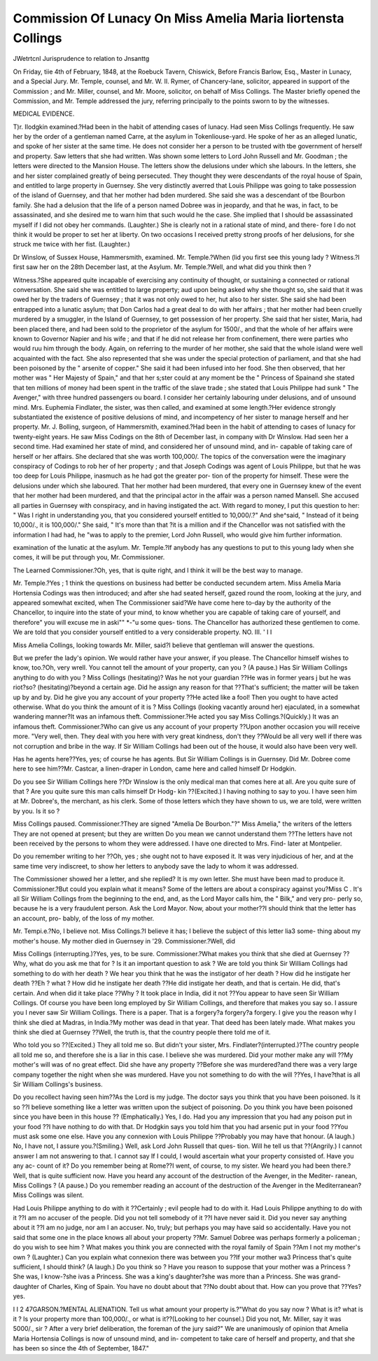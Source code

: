 Commission Of Lunacy On Miss Amelia Maria Iiortensta Collings
==============================================================

JWetrtcnl Jurisprudence to relation to Jnsanttg

On Friday, tiie 4th of February, 1848, at the Roebuck Tavern, Chiswick,
Before Francis Barlow, Esq., Master in Lunacy, and a Special Jury.
Mr. Temple, counsel, and Mr. W. II. Rymer, of Chancery-lane, solicitor, appeared
in support of the Commission ; and Mr. Miller, counsel, and Mr. Moore, solicitor, on
behalf of Miss Collings. The Master briefly opened the Commission, and Mr. Temple
addressed the jury, referring principally to the points sworn to by the witnesses.

MEDICAL EVIDENCE.

T)r. IIodgkin examined.?Had been in the habit of attending cases of lunacy.
Had seen Miss Collings frequently. He saw her by the order of a gentleman named
Carre, at the asylum in Tokenliouse-yard. He spoke of her as an alleged lunatic,
and spoke of her sister at the same time. He does not consider her a person to be
trusted with tbe government of herself and property. Saw letters that she had
written. Was shown some letters to Lord John Russell and Mr. Goodman ; the
letters were directed to the Mansion House. The letters show the delusions under
which she labours. In the letters, she and her sister complained greatly of being
persecuted. They thought they were descendants of the royal house of Spain, and
entitled to large property in Guernsey. She very distinctly averred that Louis
Philippe was going to take possession of the island of Guernsey, and that her mother
had bden murdered. She said she was a descendant of tbe Bourbon family. She
had a delusion that the life of a person named Dobree was in jeopardy, and that he
was, in fact, to be assassinated, and she desired me to warn him that such would he
the case. She implied that I should be assassinated myself if I did not obey her
commands. (Laughter.) She is clearly not in a rational state of mind, and there-
fore I do not think it would be proper to set her at liberty. On two occasions I
received pretty strong proofs of her delusions, for she struck me twice with her fist.
(Laughter.)

Dr Winslow, of Sussex House, Hammersmith, examined.
Mr. Temple.?When (lid you first see this young lady ?
Witness.?I first saw her on the 28th December last, at the Asylum.
Mr. Temple.?Well, and what did you think then ?

Witness.?She appeared quite incapable of exercising any continuity of thought,
or sustaining a connected or rational conversation. She said she was entitled to large
property; aud upon being asked why she thought so, she said that it was owed her
by the traders of Guernsey ; that it was not only owed to her, hut also to her sister.
She said she had been entrapped into a lunatic asylum; that Don Carlos had a
great deal to do with her affairs ; that her mother had been cruelly murdered by a
smuggler, in the Island of Guernsey, to get possession of her property. She said that
her sister, Maria, had been placed there, and had been sold to the proprietor of the
asylum for 1500/., and that the whole of her affairs were known to Governor Napier
and his wife ; and that if he did not release her from confinement, there were parties
who would ruu him through the body. Again, on referring to the murder of her
mother, she said that the whole island were well acquainted with the fact. She also
represented that she was under the special protection of parliament, and that she
had been poisoned by the " arsenite of copper." She said it had been infused into
her food. She then observed, that her mother was " Her Majesty of Spain," and
that her s;ster could at any moment be the " Princess of Spainand she stated
that ten millions of money had been spent in the traffic of the slave trade ; she stated
that Louis Philippe had sunk " The Avenger," with three hundred passengers ou
board. I consider her certainly labouring under delusions, and of unsound mind.
Mrs. Euphemia Findlater, the sister, was then called, and examined at some
length.?Her evidence strongly substantiated the existence of positive delusions of
mind, and incompetency of her sister to manage herself and her property.
Mr. J. Bolling, surgeon, of Hammersmith, examined.?Had been in the habit
of attending to cases of lunacy for twenty-eight years. He saw Miss Codings on the
8th of December last, in company with Dr Winslow. Had seen her a second time.
Had examined her state of mind, and considered her of unsound mind, and in-
capable of taking care of herself or her affairs. She declared that she was worth
100,000/. The topics of the conversation were the imaginary conspiracy of Codings
to rob her of her property ; and that Joseph Codings was agent of Louis Philippe,
but that he was too deep for Louis Philippe, inasmuch as he had got the greater por-
tion of the property for himself. These were the delusions under which she laboured.
That her mother had been murdered, that every one in Guernsey knew of the event
that her mother had been murdered, and that the principal actor in the affair was a
person named Mansell. She accused all parties in Guernsey with conspiracy, and in
having instigated the act. With regard to money, I put this question to her: " Was
I right in understanding you, that you considered yourself entitled to 10,000/.?" And
she^said, " Instead of it being 10,000/., it is 100,000/." She said, " It's more than that
?it is a million and if the Chancellor was not satisfied with the information I had
had, he "was to apply to the premier, Lord John Russell, who would give him
further information.

examination of the lunatic at the asylum.
Mr. Temple.?If anybody has any questions to put to this young lady when
she comes, it will be put through you, Mr. Commissioner.

The Learned Commissioner.?Oh, yes, that is quite right, and I think it will
be the best way to manage.

Mr. Temple.?Yes ; 1 think the questions on business had better be conducted
secundem artem.
Miss Amelia Maria Hortensia Codings was then introduced; and after she had
seated herself, gazed round the room, looking at the jury, and appeared somewhat
excited, when
The Commissioner said?We have come here to-day by the authority of the
Chancellor, to inquire into the state of your mind, to know whether you are capable
of taking care of yourself, and therefore" you will excuse me in aski"" *-"u some ques-
tions. The Chancellor has authorized these gentlemen to come. We are told that
you consider yourself entitled to a very considerable property.
NO. III. ' I I

Miss Amelia Collings, looking towards Mr. Miller, said?I believe that gentleman
will answer the questions.

But we prefer the lady's opinion. We would rather have your answer, if you
please. The Chancellor himself wishes to know, too.?Oh, very wrell.
You cannot tell the amount of your property, can you ? (A pause.) Has Sir
William Collings anything to do with you ?
Miss Collings (hesitating)?
Was he not your guardian ??He was in former years j but he was riot?so?
(hesitating)?beyond a certain age.
Did he assign any reason for that ??That's sufficient; the matter will be taken up
by and by.
Did he give you any account of your property ??He acted like a fool!
Then you ought to have acted otherwise. What do you think the amount
of it is ?
Miss Collings (looking vacantly around her) ejaculated, in a somewhat wandering
manner?It was an infamous theft.
Commissioner.?He acted you say
Miss Collings.?(Quickly.) It was an infamous theft.
Commissioner.?Who can give us any account of your property ??Upon another
occasion you will receive more.
"Very well, then. They deal with you here with very great kindness, don't
they ??Would be all very well if there was not corruption and bribe in the way.
If Sir William Collings had been out of the house, it would also have been very
well.

Has he agents here??Yes, yes; of course he has agents.
But Sir William Collings is in Guernsey. Did Mr. Dobree come here to see
him??Mr. Castcar, a linen-draper in London, came here and called himself
Dr Hodgkin.

Do you see Sir William Collings here ??Dr Winslow is the only medical man
that comes here at all.
Are you quite sure of that ? Are you quite sure this man calls himself Dr Hodg-
kin ??(Excited.) I having nothing to say to you. I have seen him at Mr. Dobree's,
the merchant, as his clerk.
Some of those letters which they have shown to us, we are told, were written by
you. Is it so ?

Miss Collings paused.
Commissioner.?They are signed "Amelia De Bourbon."?" Miss Amelia," the
writers of the letters They are not opened at present; but they are written
Do you mean we cannot understand them ??The letters have not been received
by the persons to whom they were addressed. I have one directed to Mrs. Find-
later at Montpelier.

Do you remember writing to her ??Oh, yes ; she ought not to have exposed it.
It was very injudicious of her, and at the same time very indiscreet, to show her
letters to anybody save the lady to whom it was addressed.

The Commissioner showed her a letter, and she replied?
It is my own letter. She must have been mad to produce it.
Commissioner.?But could you explain what it means? Some of the letters are
about a conspiracy against you?Miss C . It's all Sir William Collings from the
beginning to the end, and, as the Lord Mayor calls him, the " Bilk," and very pro-
perly so, because he is a very fraudulent person. Ask the Lord Mayor.
Now, about your mother??I should think that the letter has an account, pro-
bably, of the loss of my mother.

Mr. Tempi.e.?No, I believe not.
Miss Collings.?I believe it has; I believe the subject of this letter lia3 some-
thing about my mother's house. My mother died in Guernsey in '29.
Commissioner.?Well, did

Miss Collings (interrupting.)?Yes, yes, to be sure.
Commissioner.?What makes you think that she died at Guernsey ??Why, what
do you ask me that for ? Is it an important question to ask ?
We are told you think Sir William Collings had something to do with her death ?
We hear you think that he was the instigator of her death ? How did he instigate
her death ??Eh ? what ?
How did he instigate her death ??He did instigate her death, and that is certain.
He did, that's certain.
And when did it take place ??Why ?
It took place in India, did it not ??You appear to have seen Sir William Collings.
Of course you have been long employed by Sir William Collings, and therefore that
makes you say so.
I assure you I never saw Sir William Collings. There is a paper. That is a
forgery?a forgery?a forgery.
I give you the reason why I think she died at Madras, in India.?My mother was
dead in that year. That deed has been lately made.
What makes you think she died at Guernsey ??Well, the truth is, that the country
people there told me of it.

Who told you so ??(Excited.) They all told me so.
But didn't your sister, Mrs. Findlater?(interrupted.)?The country people all
told me so, and therefore she is a liar in this case. I believe she was murdered.
Did your mother make any will ??My mother's will was of no great effect.
Did she have any property ??Before she was murdered?and there was a very
large company together the night when she was murdered.
Have you not something to do with the will ??Yes, I have?that is all Sir William
Collings's business.

Do you recollect having seen him??As the Lord is my judge.
The doctor says you think that you have been poisoned. Is it so ??I believe
something like a letter was written upon the subject of poisoning.
Do you think you have been poisoned since you have been in this house ??
(Emphatically.) Yes, I do.
Had you any impression that you had any poison put in your food ??I have
nothing to do with that.
Dr Hodgkin says you told him that you had arsenic put in your food ??You must
ask some one else.
Have you any connexion with Louis Philippe ??Probably you may have that
honour. (A laugh.)
No, I have not, I assure you.?(Smiling.) Well, ask Lord John Russell that ques-
tion.
Will he tell us that ??(Angrily.) I cannot answer I am not answering to that.
I cannot say
If I could, I would ascertain what your property consisted of. Have you any ac-
count of it? Do you remember being at Rome??I went, of course, to my sister.
We heard you had been there.?Well, that is quite sufficient now.
Have you heard any account of the destruction of the Avenger, in the Mediter-
ranean, Miss Collings ? (A pause.) Do you remember reading an account of the
destruction of the Avenger in the Mediterranean?
Miss Collings was silent.

Had Louis Philippe anything to do with it ??Certainly ; evil people had to do
with it.
Had Louis Philippe anything to do with it ??I am no accuser of the people.
Did you not tell somebody of it ??I have never said it.
Did you never say anything about it ??I am no judge, nor am I an accuser.
No, truly; but perhaps you may have said so accidentally. Have you not said
that some one in the place knows all about your property ??Mr. Samuel Dobree
was perhaps formerly a policeman ; do you wish to see him ?
What makes you think you are connected with the royal family of Spain ??Am I
not my mother's own ? (Laughter.)
Can you explain what connexion there was between you ??If your mother wa3
Princess that's quite sufficient, I should think? (A laugh.)
Do you think so ? Have you reason to suppose that your mother was a Princess ?
She was, I know-?she ivas a Princess. She was a king's daughter?she was more
than a Princess. She was grand-daughter of Charles, King of Spain.
You have no doubt about that ??No doubt about that.
How can you prove that ??Yes?yes.

I I 2
47GARSON.?MENTAL ALIENATION.
Tell us what amount your property is.?"What do you say now ? What is it?
what is it ?
Is your property more than 100,000/., or what is it??(Looking to her counsel.)
Did you not, Mr. Miller, say it was 5000/., sir ?
After a very brief deliberation, the foreman of the jury said?" We are unanimously
of opinion that Amelia Maria Hortensia Collings is now of unsound mind, and in-
competent to take care of herself and property, and that she has been so since the
4th of September, 1847."
